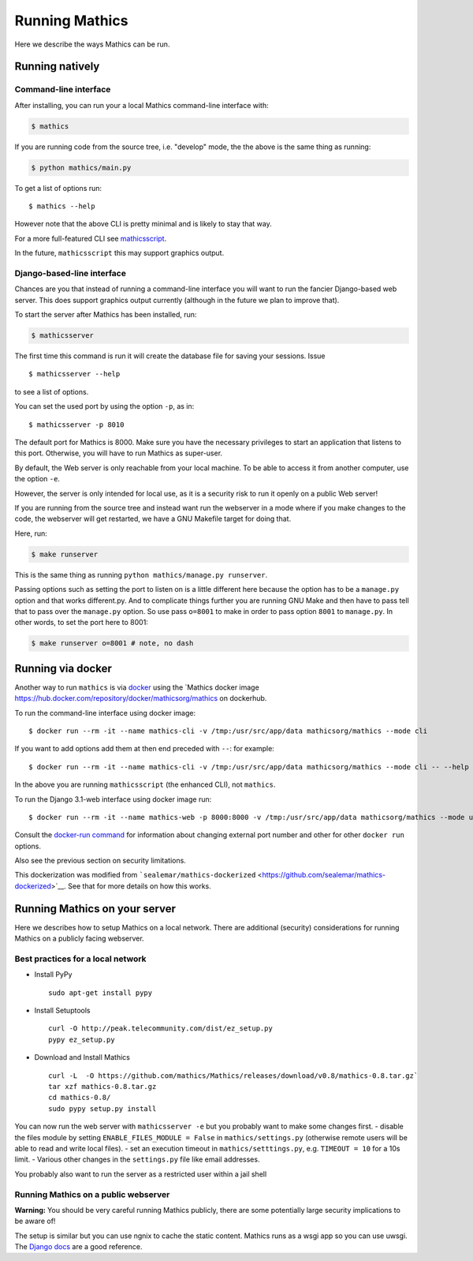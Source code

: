 .. index:: running
.. _running:

Running Mathics
===============

Here we describe the ways Mathics can be run.


Running natively
~~~~~~~~~~~~~~~~

Command-line interface
^^^^^^^^^^^^^^^^^^^^^^

After installing, you can run your a local Mathics command-line
interface with:

.. code:: bash

    $ mathics

If you are running code from the source tree, i.e. "develop" mode, the
the above is the same thing as running:

.. code:: bash

    $ python mathics/main.py

To get a list of options run:

::

    $ mathics --help

However note that the above CLI is pretty minimal and is likely to stay
that way.

For a more full-featured CLI see
`mathicsscript <https://github.com/Mathics3/mathicsscript>`__.

In the future, ``mathicsscript`` this may support graphics output.

Django-based-line interface
^^^^^^^^^^^^^^^^^^^^^^^^^^^

Chances are you that instead of running a command-line interface you
will want to run the fancier Django-based web server. This does support
graphics output currently (although in the future we plan to improve
that).

To start the server after Mathics has been installed, run:

.. code:: bash

    $ mathicsserver

The first time this command is run it will create the database file for
saving your sessions. Issue

::

    $ mathicsserver --help

to see a list of options.

You can set the used port by using the option ``-p``, as in:

::

    $ mathicsserver -p 8010

The default port for Mathics is 8000. Make sure you have the necessary
privileges to start an application that listens to this port. Otherwise,
you will have to run Mathics as super-user.

By default, the Web server is only reachable from your local machine. To
be able to access it from another computer, use the option ``-e``.

However, the server is only intended for local use, as it is a security
risk to run it openly on a public Web server!

If you are running from the source tree and instead want run the
webserver in a mode where if you make changes to the code, the webserver
will get restarted, we have a GNU Makefile target for doing that.

Here, run:

.. code:: bash

    $ make runserver

This is the same thing as running
``python mathics/manage.py runserver``.

Passing options such as setting the port to listen on is a little
different here because the option has to be a ``manage.py`` option and
that works different.py. And to complicate things further you are
running GNU Make and then have to pass tell that to pass over the
``manage.py`` option. So use pass ``o=8001`` to make in order to pass
option ``8001`` to ``manage.py``. In other words, to set the port here
to 8001:

.. code:: bash

    $ make runserver o=8001 # note, no dash

Running via docker
~~~~~~~~~~~~~~~~~~

Another way to run ``mathics`` is via
`docker <https://www.docker.com>`__ using the \`Mathics docker image
https://hub.docker.com/repository/docker/mathicsorg/mathics on
dockerhub.

To run the command-line interface using docker image:

::

    $ docker run --rm -it --name mathics-cli -v /tmp:/usr/src/app/data mathicsorg/mathics --mode cli

If you want to add options add them at then end preceded with ``--``:
for example:

::

    $ docker run --rm -it --name mathics-cli -v /tmp:/usr/src/app/data mathicsorg/mathics --mode cli -- --help

In the above you are running ``mathicsscript`` (the enhanced CLI), not
``mathics``.

To run the Django 3.1-web interface using docker image run:

::

    $ docker run --rm -it --name mathics-web -p 8000:8000 -v /tmp:/usr/src/app/data mathicsorg/mathics --mode ui

Consult the `docker-run
command <https://docs.docker.com/engine/reference/run/>`__ for
information about changing external port number and other for other
``docker run`` options.

Also see the previous section on security limitations.

This dockerization was modified from
```sealemar/mathics-dockerized`` <https://github.com/sealemar/mathics-dockerized>`__.
See that for more details on how this works.

Running Mathics on your server
~~~~~~~~~~~~~~~~~~~~~~~~~~~~~~

Here we describes how to setup Mathics on a local network. There are
additional (security) considerations for running Mathics on a publicly
facing webserver.

Best practices for a local network
^^^^^^^^^^^^^^^^^^^^^^^^^^^^^^^^^^

-  Install PyPy

   ::

       sudo apt-get install pypy

-  Install Setuptools

   ::

       curl -O http://peak.telecommunity.com/dist/ez_setup.py
       pypy ez_setup.py

-  Download and Install Mathics

   ::

       curl -L  -O https://github.com/mathics/Mathics/releases/download/v0.8/mathics-0.8.tar.gz`
       tar xzf mathics-0.8.tar.gz
       cd mathics-0.8/
       sudo pypy setup.py install

You can now run the web server with ``mathicsserver -e`` but you
probably want to make some changes first. - disable the files module by
setting ``ENABLE_FILES_MODULE = False`` in ``mathics/settings.py``
(otherwise remote users will be able to read and write local files). -
set an execution timeout in ``mathics/setttings.py``, e.g.
``TIMEOUT = 10`` for a 10s limit. - Various other changes in the
``settings.py`` file like email addresses.

You probably also want to run the server as a restricted user within a
jail shell

Running Mathics on a public webserver
^^^^^^^^^^^^^^^^^^^^^^^^^^^^^^^^^^^^^

**Warning:** You should be very careful running Mathics publicly, there
are some potentially large security implications to be aware of!

The setup is similar but you can use ngnix to cache the static content.
Mathics runs as a wsgi app so you can use uwsgi. The `Django
docs <https://uwsgi-docs.readthedocs.org/en/latest/tutorials/Django_and_nginx.html>`__
are a good reference.



.. |Packaging status| image:: https://repology.org/badge/vertical-allrepos/mathics.svg
   :target: https://repology.org/project/mathics/versions

